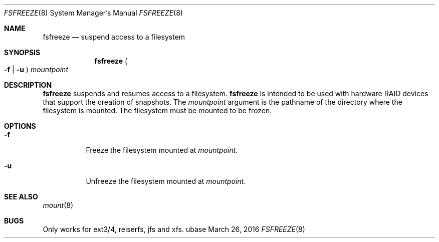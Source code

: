 .Dd March 26, 2016
.Dt FSFREEZE 8
.Os ubase
.Sh NAME
.Nm fsfreeze
.Nd suspend access to a filesystem
.Sh SYNOPSIS
.Nm
.Po Fl f | Fl u Pc
.Ar mountpoint
.Sh DESCRIPTION
.Nm
suspends and resumes access to a filesystem.
.Nm
is intended to be used with hardware RAID devices that support the creation
of snapshots.
The
.Ar mountpoint
argument is the pathname of the directory where the filesystem is mounted.
The filesystem must be mounted to be frozen.
.Sh OPTIONS
.Bl -tag -width Ds
.It Fl f
Freeze the filesystem mounted at
.Ar mountpoint .
.It Fl u
Unfreeze the filesystem mounted at
.Ar mountpoint .
.El
.Sh SEE ALSO
.Xr mount 8
.Sh BUGS
Only works for ext3/4, reiserfs, jfs and xfs.
